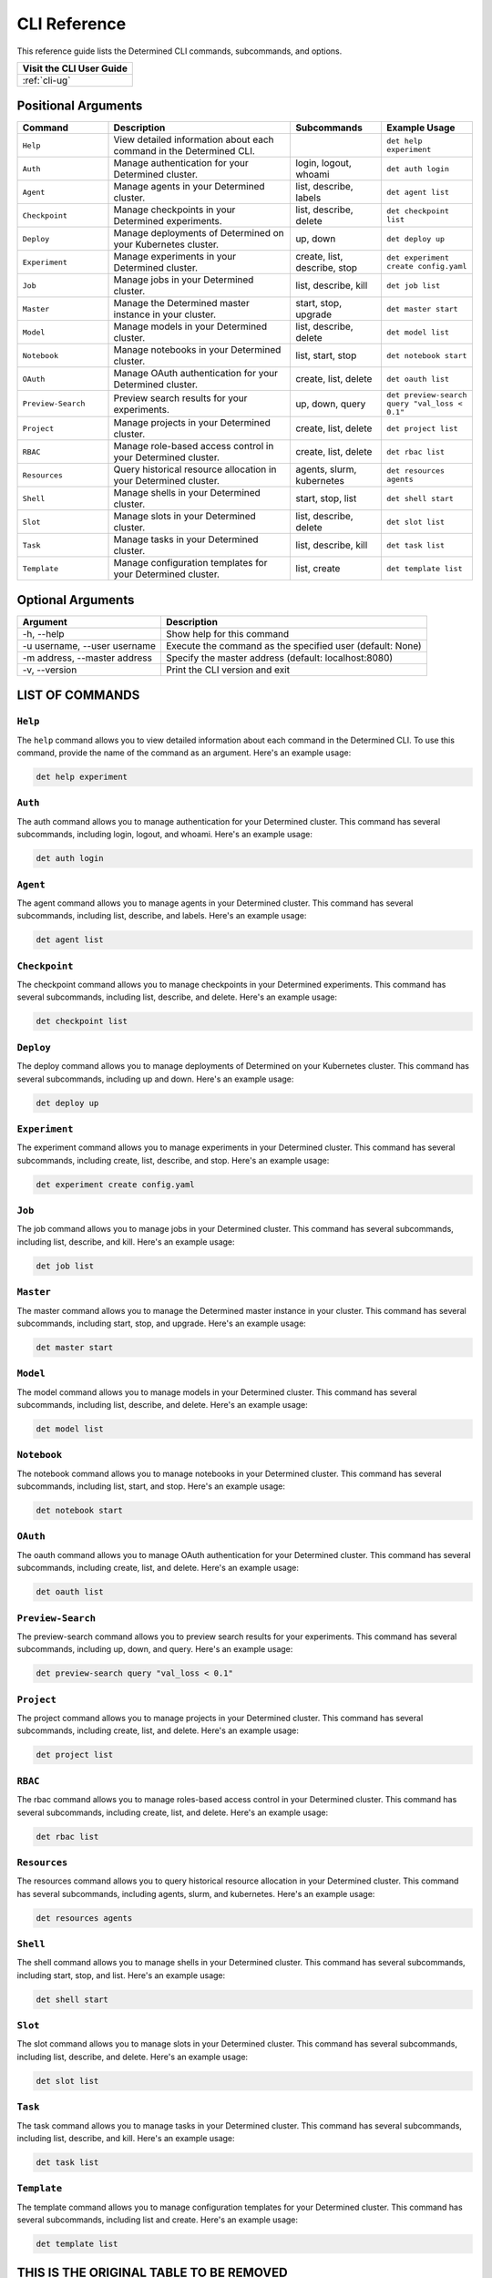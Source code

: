 .. _cli:

###############
 CLI Reference
###############

This reference guide lists the Determined CLI commands, subcommands, and options.

+------------------------------------------+
| Visit the CLI User Guide                 |
+==========================================+
| :ref:`cli-ug`                            |
+------------------------------------------+

**********************
 Positional Arguments
**********************

.. list-table::
   :header-rows: 1
   :widths: 20 40 20 20

   -  -  Command
      -  Description
      -  Subcommands
      -  Example Usage

   -  -  ``Help``
      -  View detailed information about each command in the Determined CLI.
      -
      -  ``det help experiment``

   -  -  ``Auth``
      -  Manage authentication for your Determined cluster.
      -  login, logout, whoami
      -  ``det auth login``

   -  -  ``Agent``
      -  Manage agents in your Determined cluster.
      -  list, describe, labels
      -  ``det agent list``

   -  -  ``Checkpoint``
      -  Manage checkpoints in your Determined experiments.
      -  list, describe, delete
      -  ``det checkpoint list``

   -  -  ``Deploy``
      -  Manage deployments of Determined on your Kubernetes cluster.
      -  up, down
      -  ``det deploy up``

   -  -  ``Experiment``
      -  Manage experiments in your Determined cluster.
      -  create, list, describe, stop
      -  ``det experiment create config.yaml``

   -  -  ``Job``
      -  Manage jobs in your Determined cluster.
      -  list, describe, kill
      -  ``det job list``

   -  -  ``Master``
      -  Manage the Determined master instance in your cluster.
      -  start, stop, upgrade
      -  ``det master start``

   -  -  ``Model``
      -  Manage models in your Determined cluster.
      -  list, describe, delete
      -  ``det model list``

   -  -  ``Notebook``
      -  Manage notebooks in your Determined cluster.
      -  list, start, stop
      -  ``det notebook start``

   -  -  ``OAuth``
      -  Manage OAuth authentication for your Determined cluster.
      -  create, list, delete
      -  ``det oauth list``

   -  -  ``Preview-Search``
      -  Preview search results for your experiments.
      -  up, down, query
      -  ``det preview-search query "val_loss < 0.1"``

   -  -  ``Project``
      -  Manage projects in your Determined cluster.
      -  create, list, delete
      -  ``det project list``

   -  -  ``RBAC``
      -  Manage role-based access control in your Determined cluster.
      -  create, list, delete
      -  ``det rbac list``

   -  -  ``Resources``
      -  Query historical resource allocation in your Determined cluster.
      -  agents, slurm, kubernetes
      -  ``det resources agents``

   -  -  ``Shell``
      -  Manage shells in your Determined cluster.
      -  start, stop, list
      -  ``det shell start``

   -  -  ``Slot``
      -  Manage slots in your Determined cluster.
      -  list, describe, delete
      -  ``det slot list``

   -  -  ``Task``
      -  Manage tasks in your Determined cluster.
      -  list, describe, kill
      -  ``det task list``

   -  -  ``Template``
      -  Manage configuration templates for your Determined cluster.
      -  list, create
      -  ``det template list``

********************
 Optional Arguments
********************

+-------------------------------------+---------------------------------------------------------------+
| Argument                            | Description                                                   |
+=====================================+===============================================================+
| -h, --help                          | Show help for this command                                    |
+-------------------------------------+---------------------------------------------------------------+
| -u username, --user username        | Execute the command as the specified user (default: None)     |
+-------------------------------------+---------------------------------------------------------------+
| -m address, --master address        | Specify the master address (default: localhost:8080)          |
+-------------------------------------+---------------------------------------------------------------+
| -v, --version                       | Print the CLI version and exit                                |
+-------------------------------------+---------------------------------------------------------------+

******************
 LIST OF COMMANDS
******************

``Help``
========

The ``help`` command allows you to view detailed information about each command in the Determined
CLI. To use this command, provide the name of the command as an argument. Here's an example usage:

.. code:: bash

   det help experiment

``Auth``
========

The auth command allows you to manage authentication for your Determined cluster. This command has
several subcommands, including login, logout, and whoami. Here's an example usage:

.. code:: bash

   det auth login

``Agent``
=========

The agent command allows you to manage agents in your Determined cluster. This command has several
subcommands, including list, describe, and labels. Here's an example usage:

.. code:: bash

   det agent list

``Checkpoint``
==============

The checkpoint command allows you to manage checkpoints in your Determined experiments. This command
has several subcommands, including list, describe, and delete. Here's an example usage:

.. code:: bash

   det checkpoint list

``Deploy``
==========

The deploy command allows you to manage deployments of Determined on your Kubernetes cluster. This
command has several subcommands, including up and down. Here's an example usage:

.. code:: bash

   det deploy up

``Experiment``
==============

The experiment command allows you to manage experiments in your Determined cluster. This command has
several subcommands, including create, list, describe, and stop. Here's an example usage:

.. code:: bash

   det experiment create config.yaml

``Job``
=======

The job command allows you to manage jobs in your Determined cluster. This command has several
subcommands, including list, describe, and kill. Here's an example usage:

.. code:: bash

   det job list

``Master``
==========

The master command allows you to manage the Determined master instance in your cluster. This command
has several subcommands, including start, stop, and upgrade. Here's an example usage:

.. code:: bash

   det master start

``Model``
=========

The model command allows you to manage models in your Determined cluster. This command has several
subcommands, including list, describe, and delete. Here's an example usage:

.. code:: bash

   det model list

``Notebook``
============

The notebook command allows you to manage notebooks in your Determined cluster. This command has
several subcommands, including list, start, and stop. Here's an example usage:

.. code:: bash

   det notebook start

``OAuth``
=========

The oauth command allows you to manage OAuth authentication for your Determined cluster. This
command has several subcommands, including create, list, and delete. Here's an example usage:

.. code:: bash

   det oauth list

``Preview-Search``
==================

The preview-search command allows you to preview search results for your experiments. This command
has several subcommands, including up, down, and query. Here's an example usage:

.. code:: bash

   det preview-search query "val_loss < 0.1"

``Project``
===========

The project command allows you to manage projects in your Determined cluster. This command has
several subcommands, including create, list, and delete. Here's an example usage:

.. code:: bash

   det project list

``RBAC``
========

The rbac command allows you to manage roles-based access control in your Determined cluster. This
command has several subcommands, including create, list, and delete. Here's an example usage:

.. code:: bash

   det rbac list

``Resources``
=============

The resources command allows you to query historical resource allocation in your Determined cluster.
This command has several subcommands, including agents, slurm, and kubernetes. Here's an example
usage:

.. code:: bash

   det resources agents

``Shell``
=========

The shell command allows you to manage shells in your Determined cluster. This command has several
subcommands, including start, stop, and list. Here's an example usage:

.. code:: bash

   det shell start

``Slot``
========

The slot command allows you to manage slots in your Determined cluster. This command has several
subcommands, including list, describe, and delete. Here's an example usage:

.. code:: bash

   det slot list

``Task``
========

The task command allows you to manage tasks in your Determined cluster. This command has several
subcommands, including list, describe, and kill. Here's an example usage:

.. code:: bash

   det task list

``Template``
============

The template command allows you to manage configuration templates for your Determined cluster. This
command has several subcommands, including list and create. Here's an example usage:

.. code:: bash

   det template list

******************************************
 THIS IS THE ORIGINAL TABLE TO BE REMOVED
******************************************

.. code:: bash

   usage: det [-h] [-u username] [-m address] [-v] command ...

   Determined command-line client

   positional arguments:
     command
       help                show help for this command
       auth                manage auth
       agent (a)           manage agents
       command (cmd)       manage commands
       checkpoint (c)      manage checkpoints
       deploy (d)          manage deployments
       experiment (e)      manage experiments
       job (j)             manage job
       master (m)          manage master
       model (m)           manage models
       notebook            manage notebooks
       oauth               manage OAuth
       preview-search      preview search
       resources (res)     query historical resource allocation
       shell               manage shells
       slot (s)            manage slots
       task                manage tasks (commands, experiments, notebooks,
                           shells, tensorboards)
       template (tpl)      manage config templates
       tensorboard         manage TensorBoard instances
       trial (t)           manage trials
       user (u)            manage users
       version             show version information

   optional arguments:
     -h, --help            show this help message and exit
     -u username, --user username
                           run as the given user (default: None)
     -m address, --master address
                           master address (default: localhost:8080)
     -v, --version         print CLI version and exit
